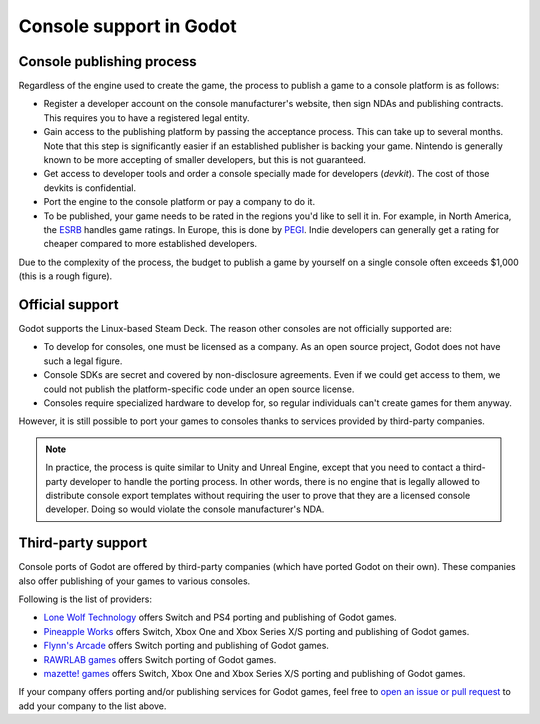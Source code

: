 .. _doc_consoles:

Console support in Godot
========================

Console publishing process
--------------------------

Regardless of the engine used to create the game, the process to publish a game
to a console platform is as follows:

- Register a developer account on the console manufacturer's website, then sign
  NDAs and publishing contracts. This requires you to have a registered legal
  entity.
- Gain access to the publishing platform by passing the acceptance process. This
  can take up to several months. Note that this step is significantly easier if
  an established publisher is backing your game. Nintendo is generally known to
  be more accepting of smaller developers, but this is not guaranteed.
- Get access to developer tools and order a console specially made for
  developers (*devkit*). The cost of those devkits is confidential.
- Port the engine to the console platform or pay a company to do it.
- To be published, your game needs to be rated in the regions you'd like to sell
  it in. For example, in North America, the `ESRB <https://www.esrb.org/>`__
  handles game ratings. In Europe, this is done by
  `PEGI <https://pegi.info/>`__. Indie developers can generally get a rating
  for cheaper compared to more established developers.

Due to the complexity of the process, the budget to publish a game by yourself on a
single console often exceeds $1,000 (this is a rough figure).

Official support
----------------

Godot supports the Linux-based Steam Deck. The reason other consoles are not
officially supported are:

- To develop for consoles, one must be licensed as a company.
  As an open source project, Godot does not have such a legal figure.
- Console SDKs are secret and covered by non-disclosure agreements.
  Even if we could get access to them, we could not publish
  the platform-specific code under an open source license.
- Consoles require specialized hardware to develop for, so regular individuals
  can't create games for them anyway.

However, it is still possible to port your games to consoles thanks to services
provided by third-party companies.

.. note::

    In practice, the process is quite similar to Unity and Unreal Engine, except
    that you need to contact a third-party developer to handle the porting
    process. In other words, there is no engine that is legally allowed to
    distribute console export templates without requiring the user to prove that
    they are a licensed console developer. Doing so would violate the console
    manufacturer's NDA.

Third-party support
-------------------

Console ports of Godot are offered by third-party companies (which have
ported Godot on their own). These companies also offer publishing of
your games to various consoles.

Following is the list of providers:

- `Lone Wolf Technology <http://www.lonewolftechnology.com/>`_ offers
  Switch and PS4 porting and publishing of Godot games.
- `Pineapple Works <https://pineapple.works/>`_ offers
  Switch, Xbox One and Xbox Series X/S porting and publishing of Godot games.
- `Flynn's Arcade <https://www.flynnsarcades.com/>`_ offers
  Switch porting and publishing of Godot games.
- `RAWRLAB games <https://www.rawrlab.com/>`_ offers
  Switch porting of Godot games.
- `mazette! games <https://mazette.games/>`_ offers
  Switch, Xbox One and Xbox Series X/S porting and publishing of Godot games.

If your company offers porting and/or publishing services for Godot games,
feel free to
`open an issue or pull request <https://github.com/godotengine/godot-docs>`_
to add your company to the list above.
